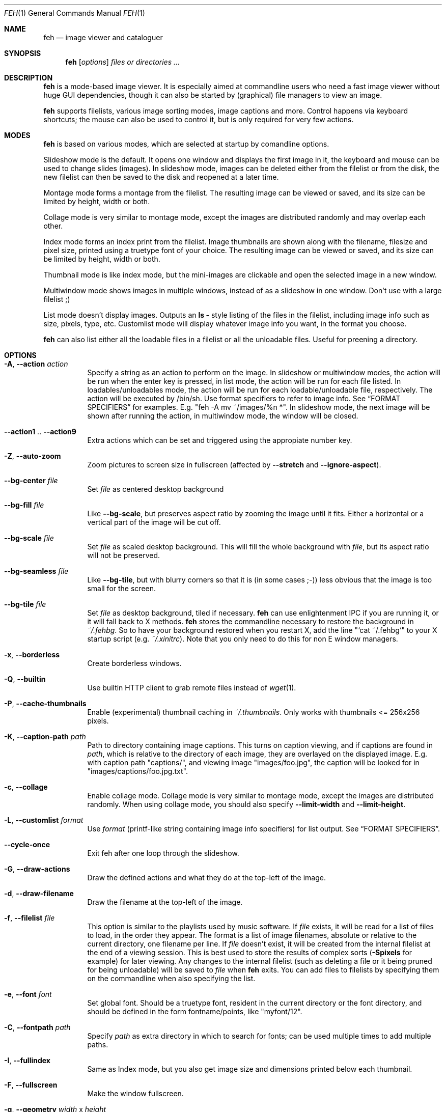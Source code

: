 .Dd April 13, 2010
.Dt FEH 1
.Os
.
.
.Sh NAME
.Nm feh
.Nd image viewer and cataloguer
.
.
.Sh SYNOPSIS
.Nm
.Op Ar options
.Ar files or directories ...
.
.
.Sh DESCRIPTION
.Nm
is a mode-based image viewer.  It is especially aimed at commandline users who
need a fast image viewer without huge GUI dependencies, though it can also be
started by
.Pq graphical
file managers to view an image.
.Pp
.Nm
supports filelists, various image sorting modes, image captions and more.
Control happens via keyboard shortcuts; the mouse can also be used to control
it, but is only required for very few actions.
.
.
.Sh MODES
.Nm
is based on various modes, which are selected at startup by comandline
options.
.Pp
Slideshow mode is the default.  It opens one window and displays the first
image in it, the keyboard and mouse can be used to change slides
.Pq images .
In slideshow mode, images can be deleted either from the filelist or from the
disk, the new filelist can then be saved to the disk and reopened at a later
time.
.Pp
Montage mode forms a montage from the filelist.  The resulting image can be
viewed or saved, and its size can be limited by height, width or both.
.Pp
Collage mode is very similar to montage mode, except the images are distributed
randomly and may overlap each other.
.Pp
Index mode forms an index print from the filelist.  Image thumbnails are shown
along with the filename, filesize and pixel size, printed using a truetype
font of your choice.  The resulting image can be viewed or saved, and its size
can be limited by height, width or both.
.Pp
Thumbnail mode is like index mode, but the mini-images are clickable and open
the selected image in a new window.
.Pp
Multiwindow mode shows images in multiple windows, instead of as a slideshow
in one window.  Don't use with a large filelist ;)
.Pp
List mode doesn't display images.  Outputs an
.Cm ls - No style
listing of the files in the filelist, including image info such as size,
pixels, type, etc.  Customlist mode will display whatever image info you want,
in the format you choose.
.Pp
.Nm
can also list either all the loadable files in a filelist or all the
unloadable files.  Useful for preening a directory.
.
.
.Sh OPTIONS
.Bl -tag -width indent
.
.It Cm -A , --action Ar action
Specify a string as an action to perform on the image.  In slideshow or
multiwindow modes, the action will be run when the enter key is pressed, in
list mode, the action will be run for each file listed.  In
loadables/unloadables mode, the action will be run for each
loadable/unloadable file, respectively.
The action will be executed by /bin/sh.  Use format specifiers to refer to
image info.  See
.Sx FORMAT SPECIFIERS
for examples.  E.g.
.Qq feh -A "mv ~/images/%n" * .
In slideshow mode, the next image will be shown after running the action, in
multiwindow mode, the window will be closed.
.
.It Cm --action1 No .. Cm --action9
Extra actions which can be set and triggered using the appropiate number key.
.
.It Cm -Z , --auto-zoom
Zoom pictures to screen size in fullscreen
.Pq affected by Cm --stretch No and Cm --ignore-aspect .
.
.It Cm --bg-center Ar file
Set
.Ar file
as centered desktop background
.
.It Cm --bg-fill Ar file
Like
.Cm --bg-scale ,
but preserves aspect ratio by zooming the image until it fits.  Either a
horizontal or a vertical part of the image will be cut off.
.
.It Cm --bg-scale Ar file
Set
.Ar file
as scaled desktop background.  This will fill the whole background with
.Ar file ,
but its aspect ratio will not be preserved.
.
.It Cm --bg-seamless Ar file
Like
.Cm --bg-tile ,
but with blurry corners so that it is
.Pq in some cases ;-)
less obvious that the image is too small for the screen.
.
.It Cm --bg-tile Ar file
Set
.Ar file
as desktop background, tiled if necessary.
.Nm
can use enlightenment IPC if you are running it, or it will fall back to X
methods.
.Nm
stores the commandline necessary to restore the background in
.Pa ~/.fehbg .
So to have your background restored when you restart X, add the line
.Qq `cat ~/.fehbg`
to your X startup script
.Pq e.g. Pa ~/.xinitrc .
Note that you only need to do this for non E window managers.
.
.It Cm -x , --borderless
Create borderless windows.
.
.It Cm -Q , --builtin
Use builtin HTTP client to grab remote files instead of
.Xr wget 1 .
.
.It Cm -P , --cache-thumbnails
Enable (experimental) thumbnail caching in
.Pa ~/.thumbnails .
Only works with thumbnails <= 256x256 pixels.
.
.It Cm -K , --caption-path Ar path
Path to directory containing image captions.  This turns on caption viewing,
and if captions are found in
.Ar path ,
which is relative to the directory of each image, they are overlayed on the
displayed image.  E.g. with caption path
.Qq captions/ ,
and viewing image
.Qq images/foo.jpg ,
the caption will be looked for in
.Qq images/captions/foo.jpg.txt .
.
.It Cm -c , --collage
Enable collage mode.  Collage mode is very similar to montage mode, except
the images are distributed randomly.
When using collage mode, you should also specify
.Cm --limit-width
and
.Cm --limit-height .
.
.It Cm -L , --customlist Ar format
Use
.Ar format
.Pq printf-like string containing image info specifiers
for list output.  See
.Sx FORMAT SPECIFIERS .
.
.It Cm --cycle-once
Exit feh after one loop through the slideshow.
.
.It Cm -G , --draw-actions
Draw the defined actions and what they do at the top-left of the image.
.
.It Cm -d , --draw-filename
Draw the filename at the top-left of the image.
.
.It Cm -f , --filelist Ar file
This option is similar to the playlists used by music software.  If
.Ar file
exists, it will be read for a list of files to load, in the order they appear.
The format is a list of image filenames, absolute or relative to the current
directory, one filename per line.  If
.Ar file
doesn't exist, it will be created from the internal filelist at the end of a
viewing session.  This is best used to store the results of complex sorts
.Pq Cm -Spixels No for example
for later viewing.  Any changes to the internal filelist
.Pq such as deleting a file or it being pruned for being unloadable
will be saved to
.Ar file
when
.Nm
exits.  You can add files to filelists by specifying them on the commandline
when also specifying the list.
.
.It Cm -e , --font Ar font
Set global font.  Should be a truetype font, resident in the current directory
or the font directory, and should be defined in the form fontname/points, like
.Qq myfont/12 .
.
.It Cm -C , --fontpath Ar path
Specify
.Ar path
as extra directory in which to search for fonts; can be used multiple times to
add multiple paths.
.
.It Cm -I , --fullindex
Same as Index mode, but you also get image size and dimensions printed
below each thumbnail.
.
.It Cm -F , --fullscreen
Make the window fullscreen.
.
.It Cm -g , --geometry Ar width No x Ar height
Limit (and don't change) the window size.  Takes an X-style geometry
.Ar string
like 640x480.
Note that larger images will be zoomed out to fit but you can see them at 1:1
by clicking the zoom button.
.
.It Cm -h , --help
display help output and exit.
.
.It Cm --hide-pointer
Hide the pointer
.Pq useful for slideshows etc .
.
.It Cm -B , --image-bg Ar style
Use style as background for transparent image parts and the like.
Accepted values: white, black, default.
.
.It Cm -i , --index
Enable Index mode.  Index mode is similar to montage mode, and accepts the
same options.  It creates an index print of thumbails, printing the image
name beneath each thumbnail.  Index mode enables certain other options, see
.Sx INDEX MODE OPTIONS .
.
.It Cm --index-dim Ar bool
Toggle showing image dimensions in thumbnail/index mode.
.
.It Cm --index-name Ar bool
Toggle showing the filename in thumbnail/index mode.
.
.It Cm --index-size Ar bool
Toggle showing the filesize in thumbnail/index mode.
.
.It Cm -k , --keep-http
When viewing files using HTTP,
.Nm
normally deletes the local copies after viewing, or, if caching, on exit.
This option prevents this so that you get to keep the local copies.
They will be in
.Pa /tmp
with
.Qq Nm
in the name.
.
.It Cm -l , --list
Don't display images.  Analyse them and display an
.Xr ls 1 - No style
listing.  Useful in scripts to hunt out images of a certain
size/resolution/type etc.
.
.It Cm -U , --loadable
Don't display images.  Just print out their names if imlib2 can successfully
load them.
.
.It Cm -) , --menu-bg Ar file
Use
.Ar file
as background image in menus.
.
.It Cm -M , --menu-font Ar font
Use
.Ar font
.Pq truetype, with size, like Qq yudit/12
as menu font.
.
.It Cm --menu-style Ar file
Read
.Ar file
to determine menu style.
.
.It Cm -m , --montage
Enable montage mode.  Montage mode creates a new image consisting of a grid of
thumbnails of the images in the filelist.  When montage mode is selected,
certain other options become available.  See
.Sx MONTAGE MODE OPTIONS .
.
.It Cm -w , --multiwindow
Disable slideshow mode.  With this setting, instead of opening multiple files
in slideshow mode, multiple windows will be opened; one per file.
.
.It Cm --no-jump-on-resort
Don't jump to the first image after resorting the filelist.
.
.It Cm -N , --no-menus
Don't load or show any menus.
.
.It Cm --no-screen-clip
By default, window sizes are limited to the screen size.  With this option,
windows will have the size of the image inside them.  Note that they may
become very large this way, making them unmanageable in certain window
managers.
.
.It Cm --no-xinerama
Disable Xinerama support.  Only makes sense when you have Xinerama support
compiled in.
.
.It Cm -j , --output-dir Ar directory
Save files to
.Ar directory
.Pq only useful with -k
.
.It Cm -p , --preload
Preload images.  This doesn't mean hold them in RAM, it means run through
them and eliminate unloadable images first.  Otherwise they will be removed
as you flick through.  This also analyses the images to get data for use in
sorting, such as pixel size, type etc.  A preload run will be automatically
performed if you specify one of these sort modes.
.
.It Cm -q , --quiet
Don't report non-fatal errors for failed loads.  Verbose and quiet modes are
not mutually exclusive, the first controls informational messages, the second
only errors.
.
.It Cm -z , --randomize
When viewing multiple files in a slideshow, randomize the file list before
displaying.
.
.It Cm -_ , --rcfile Ar file
Use
.Ar file
to parse themes and options from, instead of the default
.Pa ~/.fehrc , /etc/fehrc
files.
.
.It Cm -r , --recursive
Recursively expand any directories in the commandline arguments
to the content of those directories, all the way down to the bottom level.
.
.It Cm -R , --reload Ar int
Reload images after
.Ar int
seconds.  Mainly useful when viewing webcams via http.
.
.It Cm -n , --reverse
Reverse the sort order.  Use this to invert the order of the filelist.
E.g. to sort in reverse width order, use
.Cm -nSwidth .
.
.It Cm -. , --scale-down
When not in fullscreen: Scale images to screen size if they are too big.
.
.It Cm -D , --slideshow-delay Ar float
For slideshow mode, wait
.Ar float
seconds between automatically changing slides.  Useful for presentations.
Specify a negative number to set the delay
.Pq which will then be Ar float No * (-1) ,
but start feh in paused mode.
.
.It Cm -S , --sort Ar sort_type
The file list may be sorted according to image parameters.  Allowed sort
types are: name, filename, width, height, pixels, size, format.  For sort
modes other than name or filename, a preload run will be necessary,
causing a delay proportional to the number of images in the list.
.
.It Cm -| , --start-at Ar filename
Start the filelist at
.Ar filename .
See
.Sx USAGE EXAMPLES .
.
.It Cm -T , --theme Ar theme
Load options from config file with name
.Ar theme
- see
.Sx CONFIG FILE SYNTAX
for more info.  Note that options from the theme file always override
commandline options.
.
.It Cm -t , --thumbnails
Same as Index mode, but the thumbnails are clickable image launchers.
Note that
.Cm --fullscreen
does not affect the thumbnail window. It does, however, work for the image
windows launched from thumbnail mode.
.
.It Cm -~ , --thumb-title Ar string
Set
.Ar title
for windows opened from thumbnail mode.  See also
.Sx FORMAT SPECIFIERS .
.
.It Cm -^ , --title Ar title
Set window title.  Applies to all windows except those opened from thumbnail
mode.  See
.Sx FORMAT SPECIFIERS
.
.It Cm -u , --unloadable
Don't display images.  Just print out their names if imlib2 can NOT
successfully load them.
.
.It Cm -V , --verbose
output useful information, progress bars, etc.
.
.It Cm -v , --version
output version information and exit.
.
.It Cm --zoom Ar percent
Zoom images by
.Ar percent
when in full screen mode or when window geometry is fixed.  When combined with
.Cm --auto-zoom ,
zooming will be limited to the specified
.Ar percent .
.El
.
.
.Sh BUTTON OPTIONS
.Bl -tag -width indent
.
.It Cm -0 , --reload-button Ar int
Set button to reload the image
.Pq default: 0 .
.
.It Cm -1 , --pan-button Ar int
Set button to pan the image
.Pq hold button down and move mouse to move the image .
When the mouse is not moved, advances to the next image in slideshow mode.
.Pq default: 1 , usually the left button .
.
.It Cm -2 , --zoom-button Ar int
Set button to enable zoom mode
.Pq default: 2 , usually the middle button .
.
.It Cm -3 , --menu-button Ar int
Set button to activate the menu.
.Pq default: 3 , usually the right button .
.
.It Cm --menu-ctrl-mask
Require CTRL+Button for menu activation.
.
.It Cm -4 , --prev-button Ar int
Set button to switch to the previous image in slideshow mode
.Pq default: 4 , usually Aq mousewheel up .
.
.It Cm -5 , --next-button Ar int
Set button to switch to the next image in slideshow mode
.Pq default: 5 , usually Aq mousewheel down .
.
.It Cm -8 , --rotate-button Ar int
Use CTRL+Button to rotate the current image
.Pq default : 2 .
.
.It Cm --no-rotate-ctrl-mask
Don't require CTRL+Button for rotation - just use the button.
.
.It Cm -9 , --blur-button Ar int
Use CTRL+Button for blurring
.Pq default : 1 .
.
.It Cm --no-blur-ctrl-mask
Don't require CTRL+Button for blurring - just use the button.
.El
.
.Sh MONTAGE MODE OPTIONS
.Bl -tag -width indent
.
.It Cm -a , --alpha Ar int
When drawing thumbnails onto the background, set their transparency level to
.Ar int
.Pq 0 - 255 .
.
.It Cm -b , --bg Ar file No | Cm trans
Use
.Ar file
as background for your montage.  With this option specified, the montage size
will default to the size of
.Ar file
if no size restrictions were specified.  Alternatively, if
.Ar file
is
.Qq trans ,
the background will be made transparent.
.
.It Cm -X , --ignore-aspect
By default, the montage thumbnails will retain their aspect ratios, while
fitting into thumb-width/-height.  This options forces them to be the size set
by
.Cm --thumb-width No and Cm --thumb-height .
This will prevent any empty space in the final montage.
.
.It Cm -H , --limit-height Ar pixels
Limit the height of the montage.  These options can be used together to define
the image size exactly, or separately.  If only one is specified, the other is
calculated from the number of files specified and the size of the thumbnails.
The default is to limit width to 800 pixels and calculate the height as
necessary.
.
.It Cm -W , --limit-width Ar pixels
Limit the width of the montage.
.
.It Cm -o , --output Ar file
Save the created montage to
.Ar file .
.
.It Cm -O , --output-only Ar file
Just save the created montage to
.Ar file
without displaying it.
.
.It Cm -s , --stretch
Normally, if an image is smaller than the specified thumbnail size, it will
not be enlarged.  If this option is set, the image will be scaled up to fit
the thumnail size.  Aspect ratio will be maintained unles
.Cm --ignore-aspect
is specified.
.
.It Cm -E , --thumb-height Ar pixels
Set thumbnail height.
.
.It Cm -y , --thumb-width Ar pixels
Set thumbnail width.
.
.It Cm -J , --thumb-redraw Ar n
Only relevant for
.Cm --thumbnails :
Redraw thumbnail window every
.Ar n
images.  In
.Nm
<= 1.5, the thumbnail image used to be redrawn after every computed thumbnail
.Pq so, it updated immediately .
However, since the redrawing takes quite long
.Pq especially for thumbnail mode on a large filelist ,
this turned out to be a major performance penalty.
As a workaround, the thumbnail image is redrawn every 10th image now by
default. Set
.Ar n No = 1
to get the old behaviour,
.Ar n No = 0
will only redraw once all thumbnails are loaded.
.El
.
.Sh INDEX MODE OPTIONS
.Bl -tag -width indent
.
.It Cm -@ , --title-font Ar font
Set font to print a title on the index, if no font is specified, no title will
be printed.
.El
.
.Sh FORMAT SPECIFIERS
.Bl -tag -width indent
.It %f
Image path/filename
.It %h
Image height
.It %l
Total number of files in filelist
.It %m
Current mode
.It %n
Image name
.It %p
Number of image pixels
.It \&%P
.Nm
.It %s
Image size in bytes
.It %t
Image format
.It %u
Number of current file
.It %w
Image width
.It %v
.Nm
version
.El
.
.Sh CONFIG FILE SYNTAX
The config file allows the naming of option groups, called themes.
If
.Pa ~/.fehrc No or Pa /etc/fehrc
exist,
.Nm
will look in them for name/options pairs.
If neither of them exist,
.Nm
will create a default one in
.Pa ~/.fehrc .
.Pp
It takes entries of the form
.Qq Ar theme options ... ,
where
.Ar theme
is the name of the entry and
.Ar options
are the options which will be applied when the theme is used.
.Pp
An example entry would be
.Qq imagemap -rVq --thumb-width 40 --thumb-height 30 .
.Pp
You cane use this theme in two ways.  Either call
.Qo
.Nm
-Timagemap *.jpg
.Qc
or create a symbolic link to
.Nm
with the name of the theme you want it to use.  So from the example above:
.Qo
ln -s `which
.Nm
` ~/bin/imagemap
.Qc .
Now just run
.Qq imagemap *.jpg
to use these options.
.Pp
Note that you can split a theme over several lines by placing a backslash at
the end of a line, like in the shell.
.Pp
You can combine these themes with commandline options.  An example .fehrc is
provided with a couple of cool example themes.
.
.Sh KEYS
In an image window, the following keys may be used:
.Bl -tag -width indent
.It a
Toggle actions display
.Pq see Cm --draw-actions
.It c
Caption entry mode.  If
.Cm --caption-path
has been specified, then this enables caption editing.  The caption at the
bottom of the screen will turn yellow and can be edited.  Hit return to confirm
and save the caption, or escape to cancel editing.  Note that you can insert
an actual newline into the caption using
.Aq CTRL+return .
.It d
Toggle filename display
.Pq see Cm --draw-filename
.It f
Save the current filelist to a unique filename
.It h
Pause/Continue the slideshow.  When it is paused, it will not automatically
change slides based on
.Cm --slideshow-delay .
.It m
Show menu.  Use the arrow keys and return to select items,
.Aq escape
to close the menu.
.It n , Ao space Ac , Aq right arrow
Show next image
.It o
Toggle pointer visibility
.It p , Ao backspace Ac , Aq left arrow
Show previous image
.It q
Quit feh
.It r
Reload current image.  Useful for webcams
.It s
Save the current image to a unique filename
.It v
Toggle fullscreen
.It w
Change window size to fit current image size
.It x
Close current window
.It z
Jump to a random position in the current filelist
.It < , >
In place editing - rotate the images 90 degrees (counter)clockwise.
The rotation is lossless, but may create artifacts in some image corners when
used with JPEG images.  Rotating in the reverse direction will make them go
away.  See
.Xr jpegtran 1
for more about lossless JPEG rotation.
.It 0 .. 9
Execute the corresponding action
.Pq 0 = Cm --action , No 1 = Cm --action1 No etc.
.It Aq return
Run the command defined by
.Cm --action
.It Aq home
Show first image
.It Aq end
Show last image
.It Aq page up
Go forward ~5% of the filelist
.It Aq page down
Go backward ~5% of the filelist
.It Aq escape
Quit the slideshow
.It +
Increase reload delay
.It -
Decrease reload delay
.It Aq delete
Remove current file from filelist
.It Aq CTRL+delete
Remove current file from filelist and delete it
.It Aq keypad left
Move the image to the lift
.It Aq keypad right
Move the image to the right
.It Aq keypad up
Move the image up
.It Aq keypad down
Move the image down
.It Aq keypad begin
Antialias the image
.It Ao keypad + Ac , Ao up arrow Ac
Zoom in
.It Ao keypad - Ac , Ao down arrow Ac
Zoom out
.It Aq keypad *
Zoom to 100%
.It Aq keypad /
Zoom to fit the window size
.El
.
.Sh MOUSE ACTIONS
When viewing an image, by default mouse button 1 pans
.Pq moves the image around
or, when only clicked, moves to the next image
.Pq slideshow mode only ;
button 2 zooms
.Po click and drag left->right to zoom in, right->left to zoom out, click once
to restore zoom to 100%
.Pc ;
and mouse button 3 opens the menu.
.Pp
CTRL+Button 1 blurs or sharpens the image
.Pq drag left to blur, right to sharpen ;
CTRL+Button 2 rotates the image around the center point.
.Pp
A note about pan and zoom modes:
In pan mode, if you reach a window border but haven't yet panned to the end of
the image,
.Nm
will warp your cursor to the opposite border so you can continue panning.
.Pp
When clicking the zoom button and immediately releasing it, the image will be
back at 100% zoom.  When clicking it and moving the mouse while holding the
button down, the zoom will be continued at the previous zoom level.  Do not let
the short snapback to 100% confuse you, it'll be removed as soon as you move
the mouse.  The zoom will always happen so that the pixel on which you entered
the zoom mode remains stationary.  So, to enlarge a specific part of an image,
click the zoom button on that part.
.
.Sh SIGNALS
In slideshow mode,
.Nm
handles the following signals:
.Bl -tag -width indent
.It Dv SIGUSR1
Switch to next image
.It Dv SIGUSR2
Switch to previous image
.El
.
.Sh USAGE EXAMPLES
Here are some examples of useful option combinations
.Bl -tag -width indent
.
.It feh /opt/images
Show all images in /opt/images
.
.It feh -r /opt/images
Recursively show all images found in /opt/images and subdirectories
.
.It feh -rSfilename /opt/images
Same as above, but sort by filename. By default, feh will show files in the
order it finds them on the hard disk, which is usually somewhat random.
.
.It feh -t -Sfilename -E 128 -y 128 -W 1024 /opt/images
Show 128x128 pixel thumbnails, limit window width to 1024 pixels.
.
.It feh -t -Sfilename -E 128 -y 128 -W 1024 -P -C /usr/share/fonts/truetype/ttf-dejavu/ -e DejaVuSans/8 /opt/images
Same as above, but enable thumbnail caching in ~/.thumbnails and use a smaller
font.
.
.It feh -irFarial/14 -O index.jpg /opt/images
Make an index print of /opt/images and all directories below it, using 14 point
Arial to write the image info under each thumbnail.  Save the image as
index.jpg and don't display it, just exit.  Note that this even works without
a running X server
.
.It feh --unloadable -r /opt/images
Print all unloadable images in /opt/images, recursively
.
.It feh -w /opt/images/holidays
Open each image in /opt/images/holidays in its own window
.
.It feh -FD5 -Sname /opt/images/presentation
Show the images in .../presentation, sorted by name, in fullscreen,
automatically change to the next image after 5 seconds
.
.It feh -rSwidth -A Qo mv '%f' ~/images/'%n' Qc /opt/images
View all images in /opt/images and below, sorted by width, move an image to
~/image/image_name when enter is pressed
.
.It feh --start-at ./foo.jpg \&.
View all images in the current directory, starting with foo.jpg.  All other
images are still in the slideshow and can be viewed normally
.
.It feh --start-at foo.jpg *
Same as above
.El
.
.
.Sh DEPENDENCIES
.Nm
requires the
.Cm jpegtran
binary
.Pq usually distributed in Qo libjpeg-progs Qc or similar
for lossless rotation.
.Pp
To view images from URLs such as http://, you need to have
.Cm wget
available or use the builtin HTTP client
.Pq see Cm --builtin .
.
.Sh BUGS
Xinerama support does not really work on Xinerama screens != 0.
.Pp
If you find a bug, please report it to
.Aq derf@chaosdorf.de
.
.Sh LICENSE
Copyright Tom Gilbert (and various contributors), 1999, 2000
.Pp
Permission is hereby granted, free of charge, to any person obtaining a copy
of this software and associated documentation files (the "Software"), to
deal in the Software without restriction, including without limitation the
rights to use, copy, modify, merge, publish, distribute, sublicense, and/or
sell copies of the Software, and to permit persons to whom the Software is
furnished to do so, subject to the following conditions:
.Pp
The above copyright notice and this permission notice shall be included in
all copies of the Software and its documentation and acknowledgment shall be
given in the documentation and software packages that this Software was
used.
.Pp
THE SOFTWARE IS PROVIDED "AS IS", WITHOUT WARRANTY OF ANY KIND, EXPRESS OR
IMPLIED, INCLUDING BUT NOT LIMITED TO THE WARRANTIES OF MERCHANTABILITY,
FITNESS FOR A PARTICULAR PURPOSE AND NONINFRINGEMENT.  IN NO EVENT SHALL
THE AUTHORS BE LIABLE FOR ANY CLAIM, DAMAGES OR OTHER LIABILITY, WHETHER
IN AN ACTION OF CONTRACT, TORT OR OTHERWISE, ARISING FROM, OUT OF OR IN
CONNECTION WITH THE SOFTWARE OR THE USE OR OTHER DEALINGS IN THE SOFTWARE.
.Pp
Current developer:
.Aq derf@chaosdorf.de
.Pp
Original author
.Pq no longer developing :
.Aq feh_sucks@linuxbrit.co.uk
